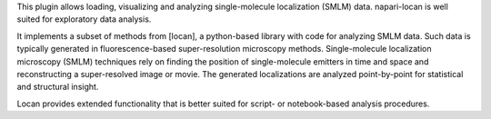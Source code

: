 .. _introduction:

This plugin allows loading, visualizing and analyzing
single-molecule localization (SMLM) data.
napari-locan is well suited for exploratory data analysis.

It implements a subset of methods from [locan], a python-based library with
code for analyzing SMLM data.
Such data is typically generated in fluorescence-based super-resolution microscopy methods.
Single-molecule localization microscopy (SMLM) techniques rely on finding the position of single-molecule
emitters in time and space and reconstructing a super-resolved image or movie.
The generated localizations are analyzed point-by-point for statistical and structural insight.

Locan provides extended functionality that is better suited for script- or
notebook-based analysis procedures.
